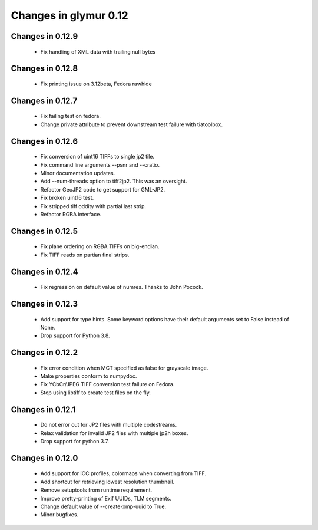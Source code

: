 ######################
Changes in glymur 0.12
######################

*****************
Changes in 0.12.9
*****************
    * Fix handling of XML data with trailing null bytes

*****************
Changes in 0.12.8
*****************
    * Fix printing issue on 3.12beta, Fedora rawhide

*****************
Changes in 0.12.7
*****************
    * Fix failing test on fedora.
    * Change private attribute to prevent downstream test failure with tiatoolbox.

*****************
Changes in 0.12.6
*****************
    * Fix conversion of uint16 TIFFs to single jp2 tile.
    * Fix command line arguments --psnr and --cratio.
    * Minor documentation updates.
    * Add --num-threads option to tiff2jp2.  This was an oversight.
    * Refactor GeoJP2 code to get support for GML-JP2.
    * Fix broken uint16 test.
    * Fix stripped tiff oddity with partial last strip.
    * Refactor RGBA interface.

*****************
Changes in 0.12.5
*****************
    * Fix plane ordering on RGBA TIFFs on big-endian.
    * Fix TIFF reads on partian final strips.

*****************
Changes in 0.12.4
*****************
    * Fix regression on default value of numres.  Thanks to John Pocock.

*****************
Changes in 0.12.3
*****************
    * Add support for type hints.  Some keyword options have their default
      arguments set to False instead of None.
    * Drop support for Python 3.8.

*****************
Changes in 0.12.2
*****************
    * Fix error condition when MCT specified as false for grayscale image.
    * Make properties conform to numpydoc.
    * Fix YCbCr/JPEG TIFF conversion test failure on Fedora.
    * Stop using libtiff to create test files on the fly.

*****************
Changes in 0.12.1
*****************
    * Do not error out for JP2 files with multiple codestreams.
    * Relax validation for invalid JP2 files with multiple jp2h boxes.
    * Drop support for python 3.7.

*****************
Changes in 0.12.0
*****************
    * Add support for ICC profiles, colormaps when converting from TIFF.
    * Add shortcut for retrieving lowest resolution thumbnail.
    * Remove setuptools from runtime requirement.
    * Improve pretty-printing of Exif UUIDs, TLM segments.
    * Change default value of --create-xmp-uuid to True.
    * Minor bugfixes.
